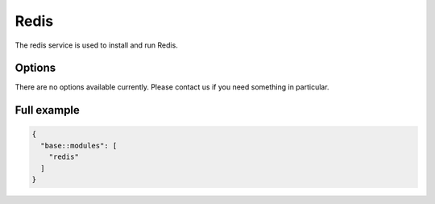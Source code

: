 Redis
=====

The redis service is used to install and run Redis.

Options
-------

There are no options available currently. Please contact us if you need something in particular.

Full example
------------

.. code-block:: json

  {
    "base::modules": [
      "redis"
    ]
  }
